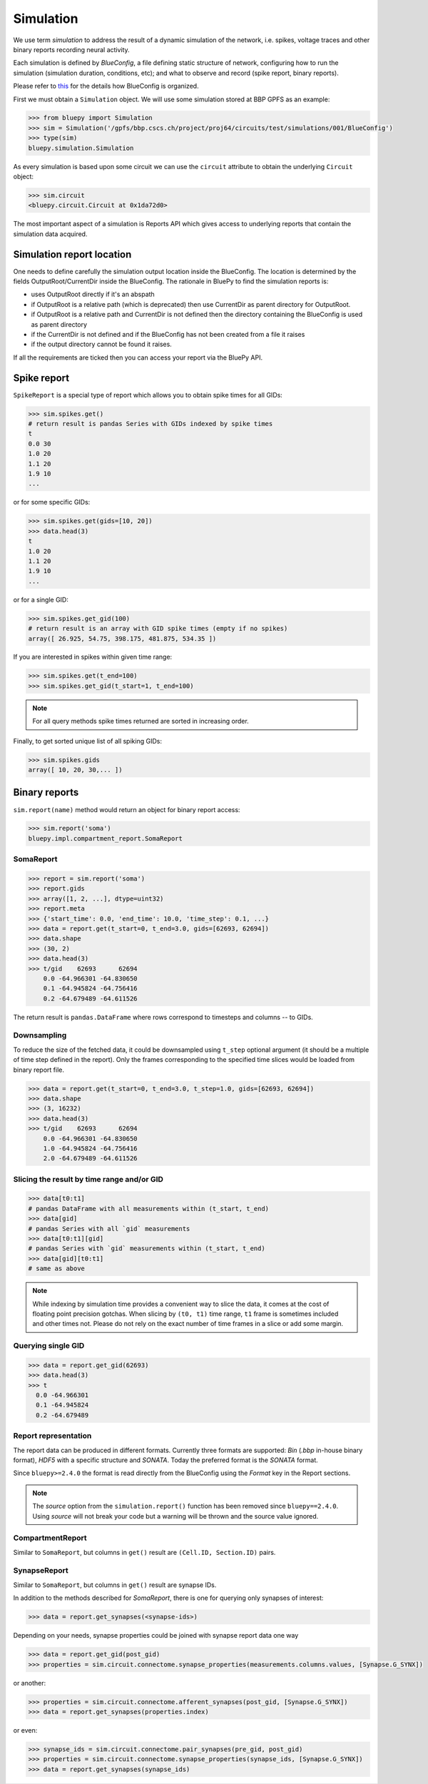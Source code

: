 Simulation
----------

We use term `simulation` to address the result of a dynamic simulation of the network, i.e. spikes, voltage traces and other binary reports recording neural activity.

Each simulation is defined by *BlueConfig*, a file defining static structure of network, configuring how to run the simulation (simulation duration, conditions, etc); and what to observe and record (spike report, binary reports).

Please refer to `this <https://sonata-extension.readthedocs.io/en/latest/blueconfig.html>`_ for the details how BlueConfig is organized.

First we must obtain a ``Simulation`` object.
We will use some simulation stored at BBP GPFS as an example:

.. code-block:: python

    >>> from bluepy import Simulation
    >>> sim = Simulation('/gpfs/bbp.cscs.ch/project/proj64/circuits/test/simulations/001/BlueConfig')
    >>> type(sim)
    bluepy.simulation.Simulation

As every simulation is based upon some circuit we can use the ``circuit`` attribute to obtain the underlying ``Circuit`` object:

.. code-block:: python

    >>> sim.circuit
    <bluepy.circuit.Circuit at 0x1da72d0>

The most important aspect of a simulation is Reports API which gives access to underlying reports that contain the simulation data acquired.

Simulation report location
~~~~~~~~~~~~~~~~~~~~~~~~~~~~

One needs to define carefully the simulation output location inside the BlueConfig. The
location is determined by the fields OutputRoot/CurrentDir inside the BlueConfig. The rationale in BluePy to
find the simulation reports is:

* uses OutputRoot directly if it's an abspath
* if OutputRoot is a relative path (which is deprecated) then use CurrentDir as parent directory for OutputRoot.
* if OutputRoot is a relative path and CurrentDir is not defined then the directory containing the BlueConfig is used as parent directory
* if the CurrentDir is not defined and if the BlueConfig has not been created from a file it raises
* if the output directory cannot be found it raises.

If all the requirements are ticked then you can access your report via the BluePy API.

Spike report
~~~~~~~~~~~~

``SpikeReport`` is a special type of report which allows you to obtain spike times for all GIDs:

.. code-block:: python

    >>> sim.spikes.get()
    # return result is pandas Series with GIDs indexed by spike times
    t
    0.0 30
    1.0 20
    1.1 20
    1.9 10
    ...

or for some specific GIDs:

.. code-block:: python

    >>> sim.spikes.get(gids=[10, 20])
    >>> data.head(3)
    t
    1.0 20
    1.1 20
    1.9 10
    ...

or for a single GID:

.. code-block:: python

    >>> sim.spikes.get_gid(100)
    # return result is an array with GID spike times (empty if no spikes)
    array([ 26.925, 54.75, 398.175, 481.875, 534.35 ])

If you are interested in spikes within given time range:

.. code-block:: python

    >>> sim.spikes.get(t_end=100)
    >>> sim.spikes.get_gid(t_start=1, t_end=100)

.. note::

    For all query methods spike times returned are sorted in increasing order.

Finally, to get sorted unique list of all spiking GIDs:

.. code-block:: python

    >>> sim.spikes.gids
    array([ 10, 20, 30,... ])


Binary reports
~~~~~~~~~~~~~~

``sim.report(name)`` method would return an object for binary report access:

.. code-block:: python

  >>> sim.report('soma')
  bluepy.impl.compartment_report.SomaReport


SomaReport
^^^^^^^^^^

.. code-block:: python

  >>> report = sim.report('soma')
  >>> report.gids
  >>> array([1, 2, ...], dtype=uint32)
  >>> report.meta
  >>> {'start_time': 0.0, 'end_time': 10.0, 'time_step': 0.1, ...}
  >>> data = report.get(t_start=0, t_end=3.0, gids=[62693, 62694])
  >>> data.shape
  >>> (30, 2)
  >>> data.head(3)
  >>> t/gid    62693      62694
      0.0 -64.966301 -64.830650
      0.1 -64.945824 -64.756416
      0.2 -64.679489 -64.611526

The return result is ``pandas.DataFrame`` where rows correspond to timesteps and columns -- to GIDs.

Downsampling
^^^^^^^^^^^^

To reduce the size of the fetched data, it could be downsampled using ``t_step`` optional argument (it should be a multiple of time step defined in the report).
Only the frames corresponding to the specified time slices would be loaded from binary report file.

.. code-block:: python

  >>> data = report.get(t_start=0, t_end=3.0, t_step=1.0, gids=[62693, 62694])
  >>> data.shape
  >>> (3, 16232)
  >>> data.head(3)
  >>> t/gid    62693      62694
      0.0 -64.966301 -64.830650
      1.0 -64.945824 -64.756416
      2.0 -64.679489 -64.611526

Slicing the result by time range and/or GID
^^^^^^^^^^^^^^^^^^^^^^^^^^^^^^^^^^^^^^^^^^^

.. code-block:: python

    >>> data[t0:t1]
    # pandas DataFrame with all measurements within (t_start, t_end)
    >>> data[gid]
    # pandas Series with all `gid` measurements
    >>> data[t0:t1][gid]
    # pandas Series with `gid` measurements within (t_start, t_end)
    >>> data[gid][t0:t1]
    # same as above

.. note::
    While indexing by simulation time provides a convenient way to slice the data, it comes at the cost of floating point precision gotchas.
    When slicing by ``(t0, t1)`` time range, ``t1`` frame is sometimes included and other times not.
    Please do not rely on the exact number of time frames in a slice or add some margin.

Querying single GID
^^^^^^^^^^^^^^^^^^^

.. code-block:: python

    >>> data = report.get_gid(62693)
    >>> data.head(3)
    >>> t
      0.0 -64.966301
      0.1 -64.945824
      0.2 -64.679489

Report representation
^^^^^^^^^^^^^^^^^^^^^

The report data can be produced in different formats. Currently three formats are
supported: `Bin` (`.bbp` in-house binary format), `HDF5` with a specific structure and `SONATA`.
Today the preferred format is the `SONATA` format.

Since ``bluepy>=2.4.0`` the format is read directly from the BlueConfig using the `Format` key in the Report sections.

.. note::
    The `source` option from the ``simulation.report()`` function has been removed since ``bluepy==2.4.0``.
    Using `source` will not break your code but a warning will be thrown and the source value ignored.


CompartmentReport
^^^^^^^^^^^^^^^^^

Similar to ``SomaReport``, but columns in ``get()`` result are ``(Cell.ID, Section.ID)`` pairs.


SynapseReport
^^^^^^^^^^^^^

Similar to ``SomaReport``, but columns in ``get()`` result are synapse IDs.

In addition to the methods described for `SomaReport`, there is one for querying only synapses of interest:

.. code-block:: python

    >>> data = report.get_synapses(<synapse-ids>)

Depending on your needs, synapse properties could be joined with synapse report data one way

.. code-block:: python

    >>> data = report.get_gid(post_gid)
    >>> properties = sim.circuit.connectome.synapse_properties(measurements.columns.values, [Synapse.G_SYNX])

or another:

.. code-block:: python

    >>> properties = sim.circuit.connectome.afferent_synapses(post_gid, [Synapse.G_SYNX])
    >>> data = report.get_synapses(properties.index)

or even:

.. code-block:: python

    >>> synapse_ids = sim.circuit.connectome.pair_synapses(pre_gid, post_gid)
    >>> properties = sim.circuit.connectome.synapse_properties(synapse_ids, [Synapse.G_SYNX])
    >>> data = report.get_synapses(synapse_ids)
